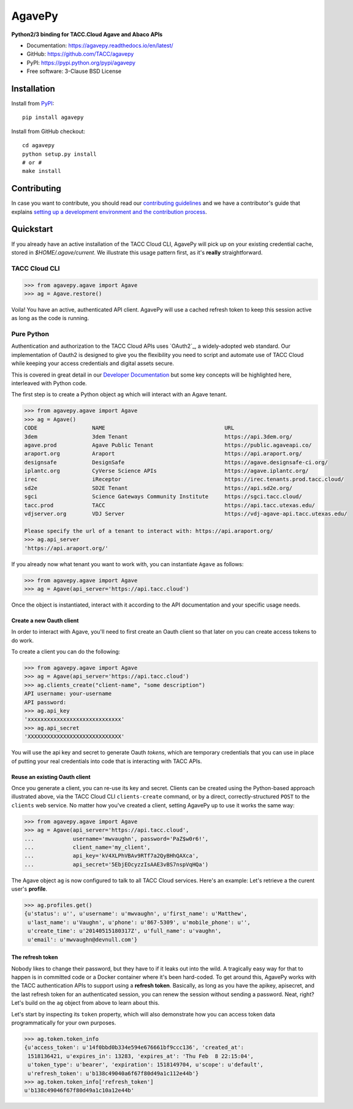 =======
AgavePy
=======

.. image:: https://badge.fury.io/py/agavepy.svg
    :target: http://badge.fury.io/py/agavepy

.. image:: https://travis-ci.org/TACC/agavepy.svg?branch=develop
    :target: https://travis-ci.org/TACC/agavepy

.. image:: https://readthedocs.org/projects/agavepy/badge/?version=latest
    :target: https://readthedocs.org/projects/agavepy/?badge=latest

.. image:: https://img.shields.io/pypi/l/Django.svg
    :target: https://raw.githubusercontent.com/TACC/agavepy/master/LICENSE

**Python2/3 binding for TACC.Cloud Agave and Abaco APIs**

- Documentation: https://agavepy.readthedocs.io/en/latest/
- GitHub: https://github.com/TACC/agavepy
- PyPI: https://pypi.python.org/pypi/agavepy
- Free software: 3-Clause BSD License


Installation
============

Install from PyPI_::

    pip install agavepy


Install from GitHub checkout::

    cd agavepy
    python setup.py install
    # or #
    make install


Contributing
============
In case you want to contribute, you should read our 
`contributing guidelines`_ and we have a contributor's guide
that explains `setting up a development environment and the contribution process`_.

.. _contributing guidelines: CONTRIBUTING.md
.. _setting up a development environment and the contribution process: docs/contributing/


Quickstart
==========

If you already have an active installation of the TACC Cloud CLI, AgavePy will
pick up on your existing credential cache, stored in `$HOME/.agave/current`. 
We illustrate this usage pattern first, as it's **really** straightforward.

TACC Cloud CLI
--------------

.. code-block:: pycon

   >>> from agavepy.agave import Agave
   >>> ag = Agave.restore()

Voila! You have an active, authenticated API client. AgavePy will use a cached
refresh token to keep this session active as long as the code is running. 

Pure Python
-----------

Authentication and authorization to the TACC Cloud APIs uses `OAuth2`_, a 
widely-adopted web standard. Our implementation of Oauth2 is designed to give
you the flexibility you need to script and automate use of TACC Cloud while
keeping your access credentials and digital assets secure. 

This is covered in great detail in our `Developer Documentation`_ but some key
concepts will be highlighted here, interleaved with Python code.

The first step is to create a Python object ``ag`` which will interact with an
Agave tenant.

.. code-block:: pycon

    >>> from agavepy.agave import Agave
    >>> ag = Agave()
    CODE                 NAME                                     URL
    3dem                 3dem Tenant                              https://api.3dem.org/
    agave.prod           Agave Public Tenant                      https://public.agaveapi.co/
    araport.org          Araport                                  https://api.araport.org/
    designsafe           DesignSafe                               https://agave.designsafe-ci.org/
    iplantc.org          CyVerse Science APIs                     https://agave.iplantc.org/
    irec                 iReceptor                                https://irec.tenants.prod.tacc.cloud/
    sd2e                 SD2E Tenant                              https://api.sd2e.org/
    sgci                 Science Gateways Community Institute     https://sgci.tacc.cloud/
    tacc.prod            TACC                                     https://api.tacc.utexas.edu/
    vdjserver.org        VDJ Server                               https://vdj-agave-api.tacc.utexas.edu/
    
    Please specify the url of a tenant to interact with: https://api.araport.org/
    >>> ag.api_server
    'https://api.araport.org/'


If you already now what tenant you want to work with, you can instantiate
``Agave`` as follows:

.. code-block:: pycon

   >>> from agavepy.agave import Agave
   >>> ag = Agave(api_server='https://api.tacc.cloud')

Once the object is instantiated, interact with it according to the API 
documentation and your specific usage needs. 

Create a new Oauth client
^^^^^^^^^^^^^^^^^^^^^^^^^
In order to interact with Agave, you'll need to first create an Oauth client so
that later on you can create access tokens to do work.

To create a client you can do the following:

.. code-block:: pycon

    >>> from agavepy.agave import Agave
    >>> ag = Agave(api_server='https://api.tacc.cloud')
    >>> ag.clients_create("client-name", "some description")
    API username: your-username
    API password: 
    >>> ag.api_key
    'xxxxxxxxxxxxxxxxxxxxxxxxxxxxx'
    >>> ag.api_secret
    'XXXXXXXXXXXXXXXXXXXXXXXXXXXXX'

You will use the api key and secret to generate Oauth *tokens*, 
which are temporary credentials that you can use in place of putting your real 
credentials into code that is interacting with TACC APIs.

Reuse an existing Oauth client
^^^^^^^^^^^^^^^^^^^^^^^^^^^^^^

Once you generate a client, you can re-use its key and secret. Clients can be
created using the Python-based approach illustrated above, via the TACC Cloud
CLI ``clients-create`` command, or by a direct, correctly-structured ``POST``
to the ``clients`` web service. No matter how you've created a client, setting
AgavePy up to use it works the same way:

.. code-block:: pycon

   >>> from agavepy.agave import Agave
   >>> ag = Agave(api_server='https://api.tacc.cloud',
   ...            username='mwvaughn', password='PaZ$w0r6!',
   ...            client_name='my_client',
   ...            api_key='kV4XLPhVBAv9RTf7a2QyBHhQAXca',
   ...            api_secret='5EbjEOcyzzIsAAE3vBS7nspVqHQa')

The Agave object ``ag`` is now configured to talk to all TACC Cloud services.
Here's an example: Let's retrieve a the curent user's **profile**.

.. code-block:: pycon

   >>> ag.profiles.get()
   {u'status': u'', u'username': u'mwvaughn', u'first_name': u'Matthew', 
    u'last_name': u'Vaughn', u'phone': u'867-5309', u'mobile_phone': u'', 
    u'create_time': u'20140515180317Z', u'full_name': u'vaughn', 
    u'email': u'mwvaughn@devnull.com'}

The refresh token
^^^^^^^^^^^^^^^^^

Nobody likes to change their password, but they have to if it leaks out into 
the wild. A tragically easy way for that to happen is in committed code or a
Docker container where it's been hard-coded. To get around this, AgavePy works
with the TACC authentication APIs to support using a **refresh token**. 
Basically, as long as you have the apikey, apisecret, and the last refresh 
token for an authenticated session, you can renew the session without sending
a password. Neat, right? Let's build on the ``ag`` object from above to learn
about this.

Let's start by inspecting its ``token`` property, which will also demonstrate 
how you can access token data programmatically for your own purposes. 

.. code-block:: pycon

    >>> ag.token.token_info
    {u'access_token': u'14f0bbd0b334e594e676661bf9ccc136', 'created_at': 
     1518136421, u'expires_in': 13283, 'expires_at': 'Thu Feb  8 22:15:04',
     u'token_type': u'bearer', 'expiration': 1518149704, u'scope': u'default',
     u'refresh_token': u'b138c49040a6f67f80d49a1c112e44b'}
    >>> ag.token.token_info['refresh_token']
    u'b138c49046f67f80d49a1c10a12e44b'


.. _Agave: https://agaveapi.co/
.. _Abaco: http://useabaco.cloud/
.. _PyPI: https://pypi.python.org/pypi
.. _Developer Documentation: http://developer.tacc.cloud/
.. _Docker: https://docs.docker.com/installation/#installation
.. _Jupyter: https://jupyter.org/
